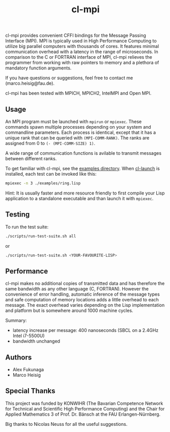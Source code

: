 #+TITLE: cl-mpi

cl-mpi provides convenient CFFI bindings for the Message Passing
Interface (MPI). MPI is typically used in High Performance Computing to
utilize big parallel computers with thousands of cores. It features minimal
communication overhead with a latency in the range of microseconds. In
comparison to the C or FORTRAN interface of MPI, cl-mpi relieves the
programmer from working with raw pointers to memory and a plethora of
mandatory function arguments.

If you have questions or suggestions, feel free to contact me
(marco.heisig@fau.de).

cl-mpi has been tested with MPICH, MPICH2, IntelMPI and Open MPI.

** Usage
An MPI program must be launched with =mpirun= or =mpiexec=. These commands
spawn multiple processes depending on your system and commandline
parameters. Each process is identical, except that it has a unique rank that
can be queried with =(MPI-COMM-RANK)=. The ranks are assigned from 0 to
=(- (MPI-COMM-SIZE) 1)=.

A wide range of communication functions is avilable to transmit messages
between different ranks.

To get familiar with cl-mpi, see the [[file:examples/][examples directory]]. When [[http://cliki.net/CL-Launch][cl-launch]] is
installed, each test can be invoked like this:
#+BEGIN_SRC sh :results output
mpiexec -n 3 ./examples/ring.lisp
#+END_SRC

Hint: It is usually faster and more resource friendly to first compile your
Lisp application to a standalone executable and than launch it with
=mpiexec=.

** Testing
To run the test suite:
#+BEGIN_SRC sh :results output
   ./scripts/run-test-suite.sh all
#+END_SRC

or

#+BEGIN_SRC sh :results output
   ./scripts/run-test-suite.sh <YOUR-FAVOURITE-LISP>
#+END_SRC

** Performance
cl-mpi makes no additional copies of transmitted data and has therefore the
same bandwidth as any other language (C, FORTRAN). However the convenience
of error handling, automatic inference of the message types and safe
computation of memory locations adds a little overhead to each message. The
exact overhead varies depending on the Lisp implementation and platform but
is somewhere around 1000 machine cycles.

Summary:
   - latency increase per message: 400 nanoseconds (SBCL on a 2.4GHz Intel i7-5500U)
   - bandwidth unchanged

** Authors
   - Alex Fukunaga
   - Marco Heisig

** Special Thanks
This project was funded by KONWIHR (The Bavarian Competence Network for
Technical and Scientific High Performance Computing) and the Chair for
Applied Mathematics 3 of Prof. Dr. Bänsch at the FAU Erlangen-Nürnberg.

Big thanks to Nicolas Neuss for all the useful suggestions.

